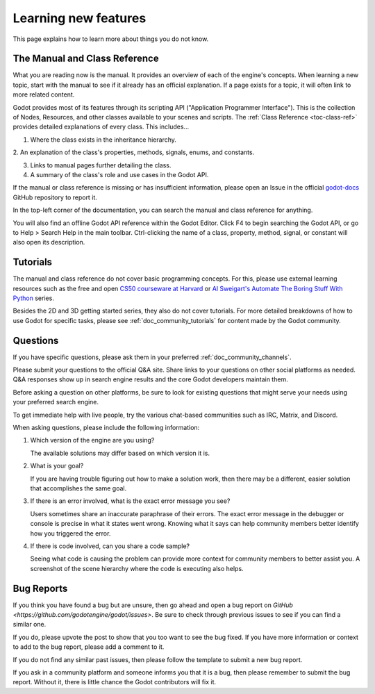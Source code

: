 .. _doc_learning_new_features:

Learning new features
=====================

This page explains how to learn more about things you do not know.

The Manual and Class Reference
------------------------------

What you are reading now is the manual. It provides an overview of each of the
engine's concepts. When learning a new topic, start with the manual to see if
it already has an official explanation. If a page exists for a topic, it will
often link to more related content.

Godot provides most of its features through its scripting API ("Application
Programmer Interface"). This is the collection of Nodes, Resources, and other
classes available to your scenes and scripts. The
:ref:`Class Reference <toc-class-ref>` provides detailed explanations of
every class. This includes...

1. Where the class exists in the inheritance hierarchy.

2. An explanation of the class's properties, methods, signals, enums, and
constants.

3. Links to manual pages further detailing the class.

4. A summary of the class's role and use cases in the Godot API.

If the manual or class reference is missing or has insufficient information,
please open an Issue in the official
`godot-docs <https://github.com/godotengine/godot-docs/issues>`_ GitHub
repository to report it.

In the top-left corner of the documentation, you can search the manual and
class reference for anything.

You will also find an offline Godot API reference within the Godot Editor.
Click F4 to begin searching the Godot API, or go to Help > Search Help in the
main toolbar. Ctrl-clicking the name of a class, property, method, signal, or
constant will also open its description.

Tutorials
---------

The manual and class reference do not cover basic programming concepts.
For this, please use external learning resources such as the free
and open `CS50 courseware at Harvard <https://cs50.harvard.edu/x/2020/>`_
or
`Al Sweigart's Automate The Boring Stuff With Python <https://automatetheboringstuff.com/>`_
series.

Besides the 2D and 3D getting started series, they also do not cover tutorials.
For more detailed breakdowns of how to use Godot for specific tasks, please
see :ref:`doc_community_tutorials` for content made by the Godot community.

Questions
---------

If you have specific questions, please ask them in your preferred
:ref:`doc_community_channels`.

Please submit your questions to the official Q&A site. Share links to your
questions on other social platforms as needed. Q&A responses show up in
search engine results and the core Godot developers maintain them.

Before asking a question on other platforms, be sure to look for existing
questions that might serve your needs using your preferred search engine.

To get immediate help with live people, try the various chat-based
communities such as IRC, Matrix, and Discord.

When asking questions, please include the following information:

1. Which version of the engine are you using?

   The available solutions may differ based on which version it is.

2. What is your goal?

   If you are having trouble figuring out how to make a solution work, then
   there may be a different, easier solution that accomplishes the same goal.

3. If there is an error involved, what is the exact error message you see?

   Users sometimes share an inaccurate paraphrase of their errors. The exact
   error message in the debugger or console is precise in what it states went
   wrong. Knowing what it says can help community members better identify how 
   you triggered the error.

4. If there is code involved, can you share a code sample?

   Seeing what code is causing the problem can provide more context for
   community members to better assist you. A screenshot of the scene hierarchy
   where the code is executing also helps.

Bug Reports
-----------

If you think you have found a bug but are unsure, then go ahead and open a bug
report on `GitHub <https://github.com/godotengine/godot/issues>`. Be sure to
check through previous issues to see if you can find a similar one.

If you do, please upvote the post to show that you too want to see the bug
fixed. If you have more information or context to add to the bug report, please
add a comment to it.

If you do not find any similar past issues, then please follow the template to
submit a new bug report.

If you ask in a community platform and someone informs you that it is a bug, 
then please remember to submit the bug report. Without it, there is little
chance the Godot contributors will fix it.

